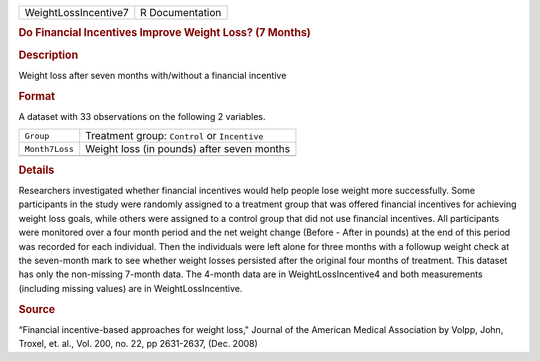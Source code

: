 .. container::

   .. container::

      ==================== ===============
      WeightLossIncentive7 R Documentation
      ==================== ===============

      .. rubric:: Do Financial Incentives Improve Weight Loss? (7
         Months)
         :name: do-financial-incentives-improve-weight-loss-7-months

      .. rubric:: Description
         :name: description

      Weight loss after seven months with/without a financial incentive

      .. rubric:: Format
         :name: format

      A dataset with 33 observations on the following 2 variables.

      ============== =============================================
      ``Group``      Treatment group: ``Control`` or ``Incentive``
      ``Month7Loss`` Weight loss (in pounds) after seven months
      \              
      ============== =============================================

      .. rubric:: Details
         :name: details

      Researchers investigated whether financial incentives would help
      people lose weight more successfully. Some participants in the
      study were randomly assigned to a treatment group that was offered
      financial incentives for achieving weight loss goals, while others
      were assigned to a control group that did not use financial
      incentives. All participants were monitored over a four month
      period and the net weight change (Before - After in pounds) at the
      end of this period was recorded for each individual. Then the
      individuals were left alone for three months with a followup
      weight check at the seven-month mark to see whether weight losses
      persisted after the original four months of treatment. This
      dataset has only the non-missing 7-month data. The 4-month data
      are in WeightLossIncentive4 and both measurements (including
      missing values) are in WeightLossIncentive.

      .. rubric:: Source
         :name: source

      “Financial incentive-based approaches for weight loss," Journal of
      the American Medical Association by Volpp, John, Troxel, et. al.,
      Vol. 200, no. 22, pp 2631-2637, (Dec. 2008)
